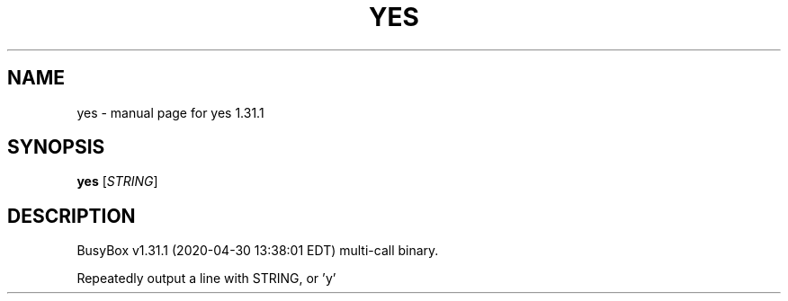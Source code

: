 .\" DO NOT MODIFY THIS FILE!  It was generated by help2man 1.47.8.
.TH YES "1" "April 2020" "Fidelix 1.0" "User Commands"
.SH NAME
yes \- manual page for yes 1.31.1
.SH SYNOPSIS
.B yes
[\fI\,STRING\/\fR]
.SH DESCRIPTION
BusyBox v1.31.1 (2020\-04\-30 13:38:01 EDT) multi\-call binary.
.PP
Repeatedly output a line with STRING, or 'y'
